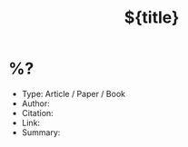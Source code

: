 #+TITLE: ${title}
#+FILETAGS: 
#+CREATED: %<%Y-%m-%d>
#+LAST_MODIFIED: %<%Y-%m-%d>
#+ROAM_ALIAS: 
#+ROAM_REFS: 


* %?
:PROPERTIES:
:ID: %(org-id-new)
:CREATED: [%<%Y-%m-%d %a %H:%M>]
:END:

- Type: Article / Paper / Book
- Author: 
- Citation: 
- Link: 
- Summary:


